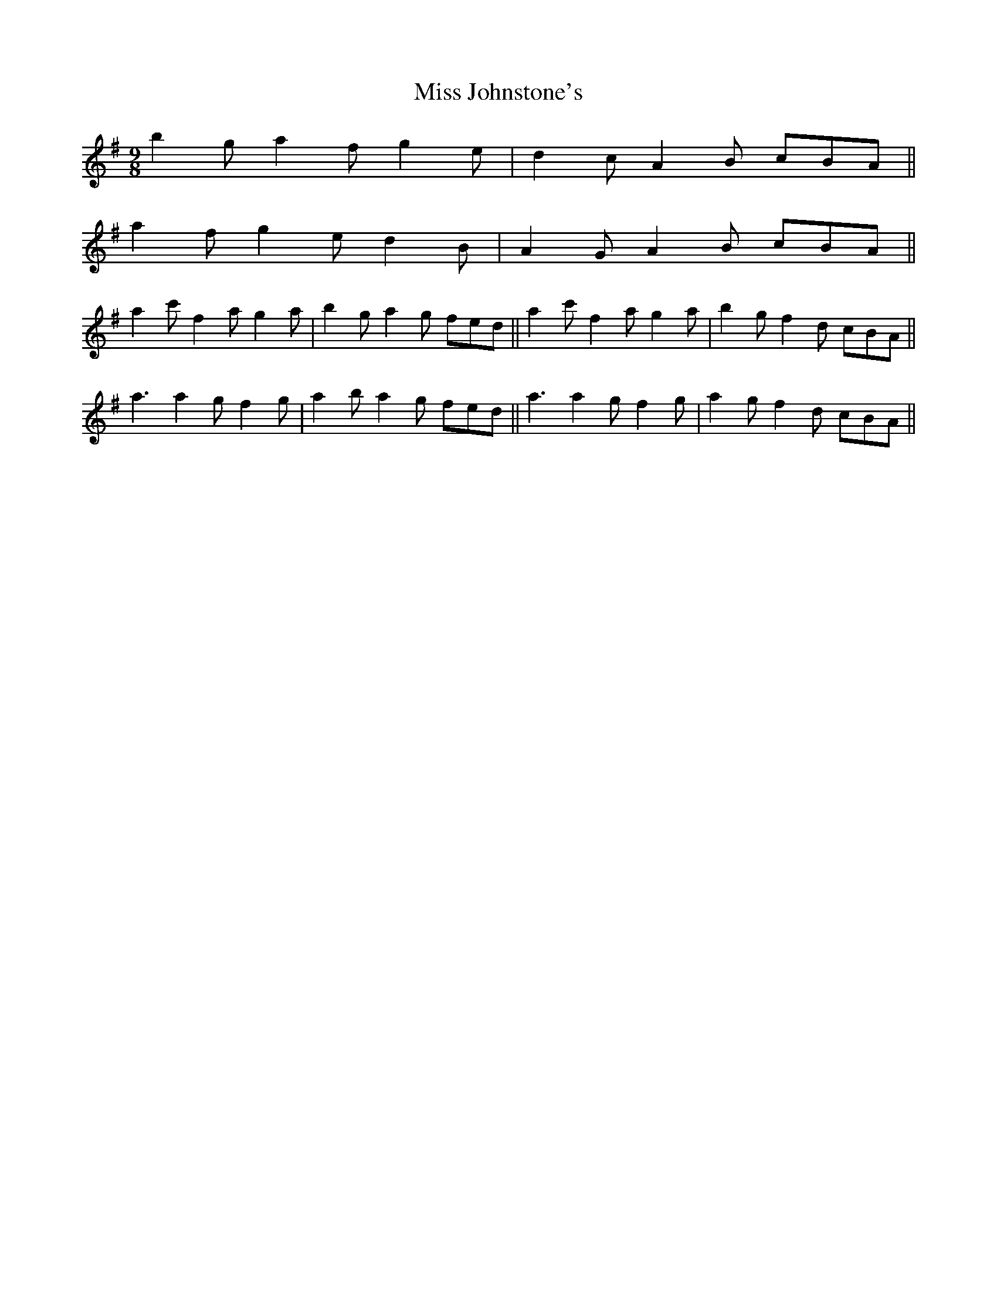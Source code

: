 X: 27080
T: Miss Johnstone's
R: slip jig
M: 9/8
K: Gmajor
2 b2g a2f g2e|d2c A2B cBA||
2 a2f g2e d2B|A2G A2B cBA||
2 a2c' f2a g2a|b2g a2g fed||or a2c' f2a g2a|b2g f2d cBA||
2 a3 a2g f2g|a2b a2g fed||or a3 a2g f2g|a2g f2d cBA||

